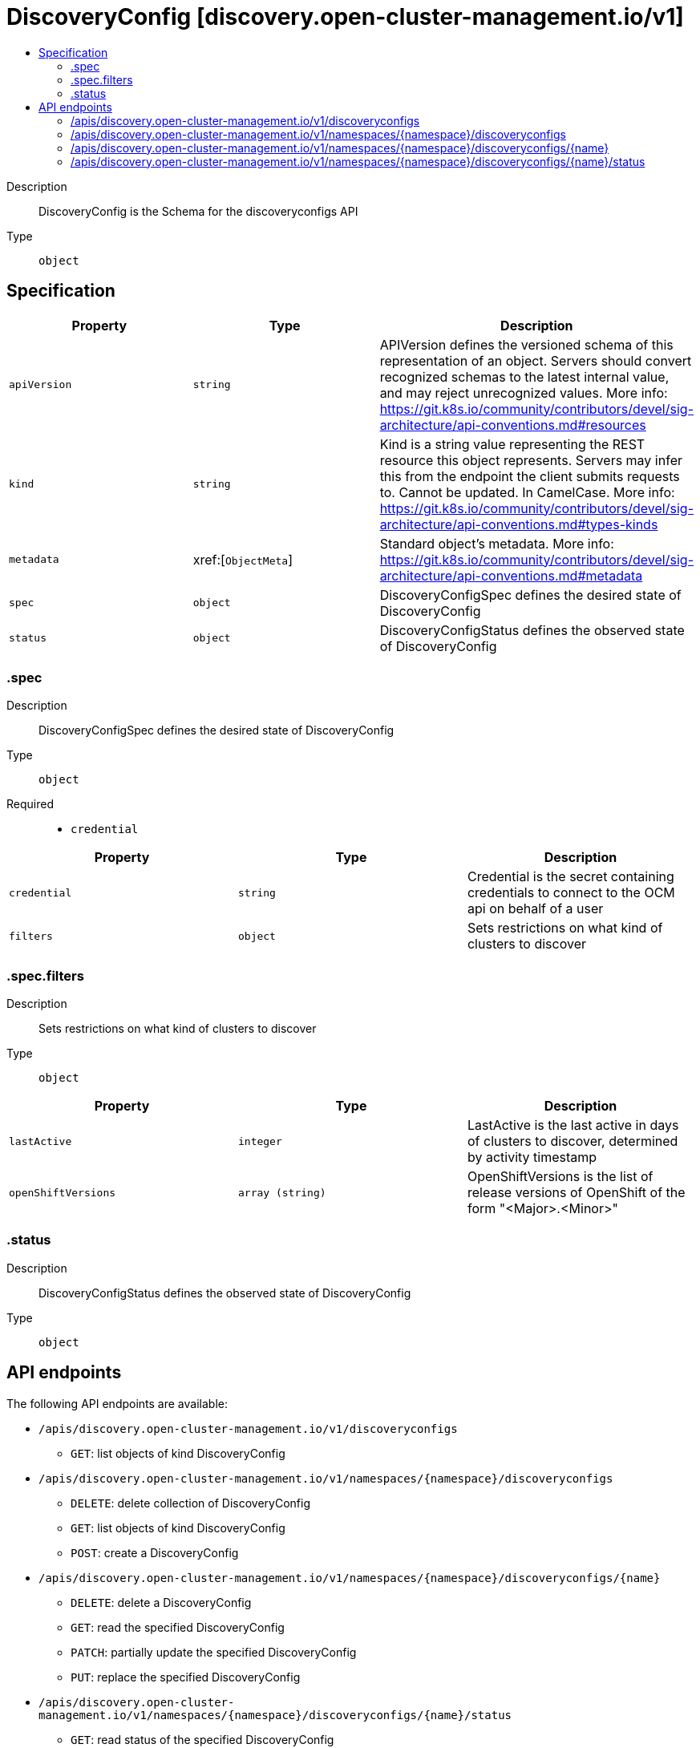 // Automatically generated by 'openshift-apidocs-gen'. Do not edit.
:_content-type: ASSEMBLY
[id="discoveryconfig-discovery-open-cluster-management-io-v1"]
= DiscoveryConfig [discovery.open-cluster-management.io/v1]
:toc: macro
:toc-title:

toc::[]


Description::
+
--
DiscoveryConfig is the Schema for the discoveryconfigs API
--

Type::
  `object`



== Specification

[cols="1,1,1",options="header"]
|===
| Property | Type | Description

| `apiVersion`
| `string`
| APIVersion defines the versioned schema of this representation of an object. Servers should convert recognized schemas to the latest internal value, and may reject unrecognized values. More info: https://git.k8s.io/community/contributors/devel/sig-architecture/api-conventions.md#resources

| `kind`
| `string`
| Kind is a string value representing the REST resource this object represents. Servers may infer this from the endpoint the client submits requests to. Cannot be updated. In CamelCase. More info: https://git.k8s.io/community/contributors/devel/sig-architecture/api-conventions.md#types-kinds

| `metadata`
| xref:[`ObjectMeta`]
| Standard object's metadata. More info: https://git.k8s.io/community/contributors/devel/sig-architecture/api-conventions.md#metadata

| `spec`
| `object`
| DiscoveryConfigSpec defines the desired state of DiscoveryConfig

| `status`
| `object`
| DiscoveryConfigStatus defines the observed state of DiscoveryConfig

|===
=== .spec
Description::
+
--
DiscoveryConfigSpec defines the desired state of DiscoveryConfig
--

Type::
  `object`

Required::
  - `credential`



[cols="1,1,1",options="header"]
|===
| Property | Type | Description

| `credential`
| `string`
| Credential is the secret containing credentials to connect to the OCM api on behalf of a user

| `filters`
| `object`
| Sets restrictions on what kind of clusters to discover

|===
=== .spec.filters
Description::
+
--
Sets restrictions on what kind of clusters to discover
--

Type::
  `object`




[cols="1,1,1",options="header"]
|===
| Property | Type | Description

| `lastActive`
| `integer`
| LastActive is the last active in days of clusters to discover, determined by activity timestamp

| `openShiftVersions`
| `array (string)`
| OpenShiftVersions is the list of release versions of OpenShift of the form "<Major>.<Minor>"

|===
=== .status
Description::
+
--
DiscoveryConfigStatus defines the observed state of DiscoveryConfig
--

Type::
  `object`





== API endpoints

The following API endpoints are available:

* `/apis/discovery.open-cluster-management.io/v1/discoveryconfigs`
- `GET`: list objects of kind DiscoveryConfig
* `/apis/discovery.open-cluster-management.io/v1/namespaces/{namespace}/discoveryconfigs`
- `DELETE`: delete collection of DiscoveryConfig
- `GET`: list objects of kind DiscoveryConfig
- `POST`: create a DiscoveryConfig
* `/apis/discovery.open-cluster-management.io/v1/namespaces/{namespace}/discoveryconfigs/{name}`
- `DELETE`: delete a DiscoveryConfig
- `GET`: read the specified DiscoveryConfig
- `PATCH`: partially update the specified DiscoveryConfig
- `PUT`: replace the specified DiscoveryConfig
* `/apis/discovery.open-cluster-management.io/v1/namespaces/{namespace}/discoveryconfigs/{name}/status`
- `GET`: read status of the specified DiscoveryConfig
- `PATCH`: partially update status of the specified DiscoveryConfig
- `PUT`: replace status of the specified DiscoveryConfig


=== /apis/discovery.open-cluster-management.io/v1/discoveryconfigs



HTTP method::
  `GET`

Description::
  list objects of kind DiscoveryConfig


.HTTP responses
[cols="1,1",options="header"]
|===
| HTTP code | Reponse body
| 200 - OK
| xref:../objects/index.adoc#io.open-cluster-management.discovery.v1.DiscoveryConfigList[`DiscoveryConfigList`] schema
| 401 - Unauthorized
| Empty
|===


=== /apis/discovery.open-cluster-management.io/v1/namespaces/{namespace}/discoveryconfigs



HTTP method::
  `DELETE`

Description::
  delete collection of DiscoveryConfig




.HTTP responses
[cols="1,1",options="header"]
|===
| HTTP code | Reponse body
| 200 - OK
| `Status` schema
| 401 - Unauthorized
| Empty
|===

HTTP method::
  `GET`

Description::
  list objects of kind DiscoveryConfig




.HTTP responses
[cols="1,1",options="header"]
|===
| HTTP code | Reponse body
| 200 - OK
| xref:../objects/index.adoc#io.open-cluster-management.discovery.v1.DiscoveryConfigList[`DiscoveryConfigList`] schema
| 401 - Unauthorized
| Empty
|===

HTTP method::
  `POST`

Description::
  create a DiscoveryConfig


.Query parameters
[cols="1,1,2",options="header"]
|===
| Parameter | Type | Description
| `dryRun`
| `string`
| When present, indicates that modifications should not be persisted. An invalid or unrecognized dryRun directive will result in an error response and no further processing of the request. Valid values are: - All: all dry run stages will be processed
| `fieldValidation`
| `string`
| fieldValidation instructs the server on how to handle objects in the request (POST/PUT/PATCH) containing unknown or duplicate fields. Valid values are: - Ignore: This will ignore any unknown fields that are silently dropped from the object, and will ignore all but the last duplicate field that the decoder encounters. This is the default behavior prior to v1.23. - Warn: This will send a warning via the standard warning response header for each unknown field that is dropped from the object, and for each duplicate field that is encountered. The request will still succeed if there are no other errors, and will only persist the last of any duplicate fields. This is the default in v1.23+ - Strict: This will fail the request with a BadRequest error if any unknown fields would be dropped from the object, or if any duplicate fields are present. The error returned from the server will contain all unknown and duplicate fields encountered.
|===

.Body parameters
[cols="1,1,2",options="header"]
|===
| Parameter | Type | Description
| `body`
| xref:../discovery_open-cluster-management_io/discoveryconfig-discovery-open-cluster-management-io-v1.adoc#discoveryconfig-discovery-open-cluster-management-io-v1[`DiscoveryConfig`] schema
| 
|===

.HTTP responses
[cols="1,1",options="header"]
|===
| HTTP code | Reponse body
| 200 - OK
| xref:../discovery_open-cluster-management_io/discoveryconfig-discovery-open-cluster-management-io-v1.adoc#discoveryconfig-discovery-open-cluster-management-io-v1[`DiscoveryConfig`] schema
| 201 - Created
| xref:../discovery_open-cluster-management_io/discoveryconfig-discovery-open-cluster-management-io-v1.adoc#discoveryconfig-discovery-open-cluster-management-io-v1[`DiscoveryConfig`] schema
| 202 - Accepted
| xref:../discovery_open-cluster-management_io/discoveryconfig-discovery-open-cluster-management-io-v1.adoc#discoveryconfig-discovery-open-cluster-management-io-v1[`DiscoveryConfig`] schema
| 401 - Unauthorized
| Empty
|===


=== /apis/discovery.open-cluster-management.io/v1/namespaces/{namespace}/discoveryconfigs/{name}

.Global path parameters
[cols="1,1,2",options="header"]
|===
| Parameter | Type | Description
| `name`
| `string`
| name of the DiscoveryConfig
|===


HTTP method::
  `DELETE`

Description::
  delete a DiscoveryConfig


.Query parameters
[cols="1,1,2",options="header"]
|===
| Parameter | Type | Description
| `dryRun`
| `string`
| When present, indicates that modifications should not be persisted. An invalid or unrecognized dryRun directive will result in an error response and no further processing of the request. Valid values are: - All: all dry run stages will be processed
|===


.HTTP responses
[cols="1,1",options="header"]
|===
| HTTP code | Reponse body
| 200 - OK
| `Status` schema
| 202 - Accepted
| `Status` schema
| 401 - Unauthorized
| Empty
|===

HTTP method::
  `GET`

Description::
  read the specified DiscoveryConfig




.HTTP responses
[cols="1,1",options="header"]
|===
| HTTP code | Reponse body
| 200 - OK
| xref:../discovery_open-cluster-management_io/discoveryconfig-discovery-open-cluster-management-io-v1.adoc#discoveryconfig-discovery-open-cluster-management-io-v1[`DiscoveryConfig`] schema
| 401 - Unauthorized
| Empty
|===

HTTP method::
  `PATCH`

Description::
  partially update the specified DiscoveryConfig


.Query parameters
[cols="1,1,2",options="header"]
|===
| Parameter | Type | Description
| `dryRun`
| `string`
| When present, indicates that modifications should not be persisted. An invalid or unrecognized dryRun directive will result in an error response and no further processing of the request. Valid values are: - All: all dry run stages will be processed
| `fieldValidation`
| `string`
| fieldValidation instructs the server on how to handle objects in the request (POST/PUT/PATCH) containing unknown or duplicate fields. Valid values are: - Ignore: This will ignore any unknown fields that are silently dropped from the object, and will ignore all but the last duplicate field that the decoder encounters. This is the default behavior prior to v1.23. - Warn: This will send a warning via the standard warning response header for each unknown field that is dropped from the object, and for each duplicate field that is encountered. The request will still succeed if there are no other errors, and will only persist the last of any duplicate fields. This is the default in v1.23+ - Strict: This will fail the request with a BadRequest error if any unknown fields would be dropped from the object, or if any duplicate fields are present. The error returned from the server will contain all unknown and duplicate fields encountered.
|===


.HTTP responses
[cols="1,1",options="header"]
|===
| HTTP code | Reponse body
| 200 - OK
| xref:../discovery_open-cluster-management_io/discoveryconfig-discovery-open-cluster-management-io-v1.adoc#discoveryconfig-discovery-open-cluster-management-io-v1[`DiscoveryConfig`] schema
| 401 - Unauthorized
| Empty
|===

HTTP method::
  `PUT`

Description::
  replace the specified DiscoveryConfig


.Query parameters
[cols="1,1,2",options="header"]
|===
| Parameter | Type | Description
| `dryRun`
| `string`
| When present, indicates that modifications should not be persisted. An invalid or unrecognized dryRun directive will result in an error response and no further processing of the request. Valid values are: - All: all dry run stages will be processed
| `fieldValidation`
| `string`
| fieldValidation instructs the server on how to handle objects in the request (POST/PUT/PATCH) containing unknown or duplicate fields. Valid values are: - Ignore: This will ignore any unknown fields that are silently dropped from the object, and will ignore all but the last duplicate field that the decoder encounters. This is the default behavior prior to v1.23. - Warn: This will send a warning via the standard warning response header for each unknown field that is dropped from the object, and for each duplicate field that is encountered. The request will still succeed if there are no other errors, and will only persist the last of any duplicate fields. This is the default in v1.23+ - Strict: This will fail the request with a BadRequest error if any unknown fields would be dropped from the object, or if any duplicate fields are present. The error returned from the server will contain all unknown and duplicate fields encountered.
|===

.Body parameters
[cols="1,1,2",options="header"]
|===
| Parameter | Type | Description
| `body`
| xref:../discovery_open-cluster-management_io/discoveryconfig-discovery-open-cluster-management-io-v1.adoc#discoveryconfig-discovery-open-cluster-management-io-v1[`DiscoveryConfig`] schema
| 
|===

.HTTP responses
[cols="1,1",options="header"]
|===
| HTTP code | Reponse body
| 200 - OK
| xref:../discovery_open-cluster-management_io/discoveryconfig-discovery-open-cluster-management-io-v1.adoc#discoveryconfig-discovery-open-cluster-management-io-v1[`DiscoveryConfig`] schema
| 201 - Created
| xref:../discovery_open-cluster-management_io/discoveryconfig-discovery-open-cluster-management-io-v1.adoc#discoveryconfig-discovery-open-cluster-management-io-v1[`DiscoveryConfig`] schema
| 401 - Unauthorized
| Empty
|===


=== /apis/discovery.open-cluster-management.io/v1/namespaces/{namespace}/discoveryconfigs/{name}/status

.Global path parameters
[cols="1,1,2",options="header"]
|===
| Parameter | Type | Description
| `name`
| `string`
| name of the DiscoveryConfig
|===


HTTP method::
  `GET`

Description::
  read status of the specified DiscoveryConfig




.HTTP responses
[cols="1,1",options="header"]
|===
| HTTP code | Reponse body
| 200 - OK
| xref:../discovery_open-cluster-management_io/discoveryconfig-discovery-open-cluster-management-io-v1.adoc#discoveryconfig-discovery-open-cluster-management-io-v1[`DiscoveryConfig`] schema
| 401 - Unauthorized
| Empty
|===

HTTP method::
  `PATCH`

Description::
  partially update status of the specified DiscoveryConfig


.Query parameters
[cols="1,1,2",options="header"]
|===
| Parameter | Type | Description
| `dryRun`
| `string`
| When present, indicates that modifications should not be persisted. An invalid or unrecognized dryRun directive will result in an error response and no further processing of the request. Valid values are: - All: all dry run stages will be processed
| `fieldValidation`
| `string`
| fieldValidation instructs the server on how to handle objects in the request (POST/PUT/PATCH) containing unknown or duplicate fields. Valid values are: - Ignore: This will ignore any unknown fields that are silently dropped from the object, and will ignore all but the last duplicate field that the decoder encounters. This is the default behavior prior to v1.23. - Warn: This will send a warning via the standard warning response header for each unknown field that is dropped from the object, and for each duplicate field that is encountered. The request will still succeed if there are no other errors, and will only persist the last of any duplicate fields. This is the default in v1.23+ - Strict: This will fail the request with a BadRequest error if any unknown fields would be dropped from the object, or if any duplicate fields are present. The error returned from the server will contain all unknown and duplicate fields encountered.
|===


.HTTP responses
[cols="1,1",options="header"]
|===
| HTTP code | Reponse body
| 200 - OK
| xref:../discovery_open-cluster-management_io/discoveryconfig-discovery-open-cluster-management-io-v1.adoc#discoveryconfig-discovery-open-cluster-management-io-v1[`DiscoveryConfig`] schema
| 401 - Unauthorized
| Empty
|===

HTTP method::
  `PUT`

Description::
  replace status of the specified DiscoveryConfig


.Query parameters
[cols="1,1,2",options="header"]
|===
| Parameter | Type | Description
| `dryRun`
| `string`
| When present, indicates that modifications should not be persisted. An invalid or unrecognized dryRun directive will result in an error response and no further processing of the request. Valid values are: - All: all dry run stages will be processed
| `fieldValidation`
| `string`
| fieldValidation instructs the server on how to handle objects in the request (POST/PUT/PATCH) containing unknown or duplicate fields. Valid values are: - Ignore: This will ignore any unknown fields that are silently dropped from the object, and will ignore all but the last duplicate field that the decoder encounters. This is the default behavior prior to v1.23. - Warn: This will send a warning via the standard warning response header for each unknown field that is dropped from the object, and for each duplicate field that is encountered. The request will still succeed if there are no other errors, and will only persist the last of any duplicate fields. This is the default in v1.23+ - Strict: This will fail the request with a BadRequest error if any unknown fields would be dropped from the object, or if any duplicate fields are present. The error returned from the server will contain all unknown and duplicate fields encountered.
|===

.Body parameters
[cols="1,1,2",options="header"]
|===
| Parameter | Type | Description
| `body`
| xref:../discovery_open-cluster-management_io/discoveryconfig-discovery-open-cluster-management-io-v1.adoc#discoveryconfig-discovery-open-cluster-management-io-v1[`DiscoveryConfig`] schema
| 
|===

.HTTP responses
[cols="1,1",options="header"]
|===
| HTTP code | Reponse body
| 200 - OK
| xref:../discovery_open-cluster-management_io/discoveryconfig-discovery-open-cluster-management-io-v1.adoc#discoveryconfig-discovery-open-cluster-management-io-v1[`DiscoveryConfig`] schema
| 201 - Created
| xref:../discovery_open-cluster-management_io/discoveryconfig-discovery-open-cluster-management-io-v1.adoc#discoveryconfig-discovery-open-cluster-management-io-v1[`DiscoveryConfig`] schema
| 401 - Unauthorized
| Empty
|===


